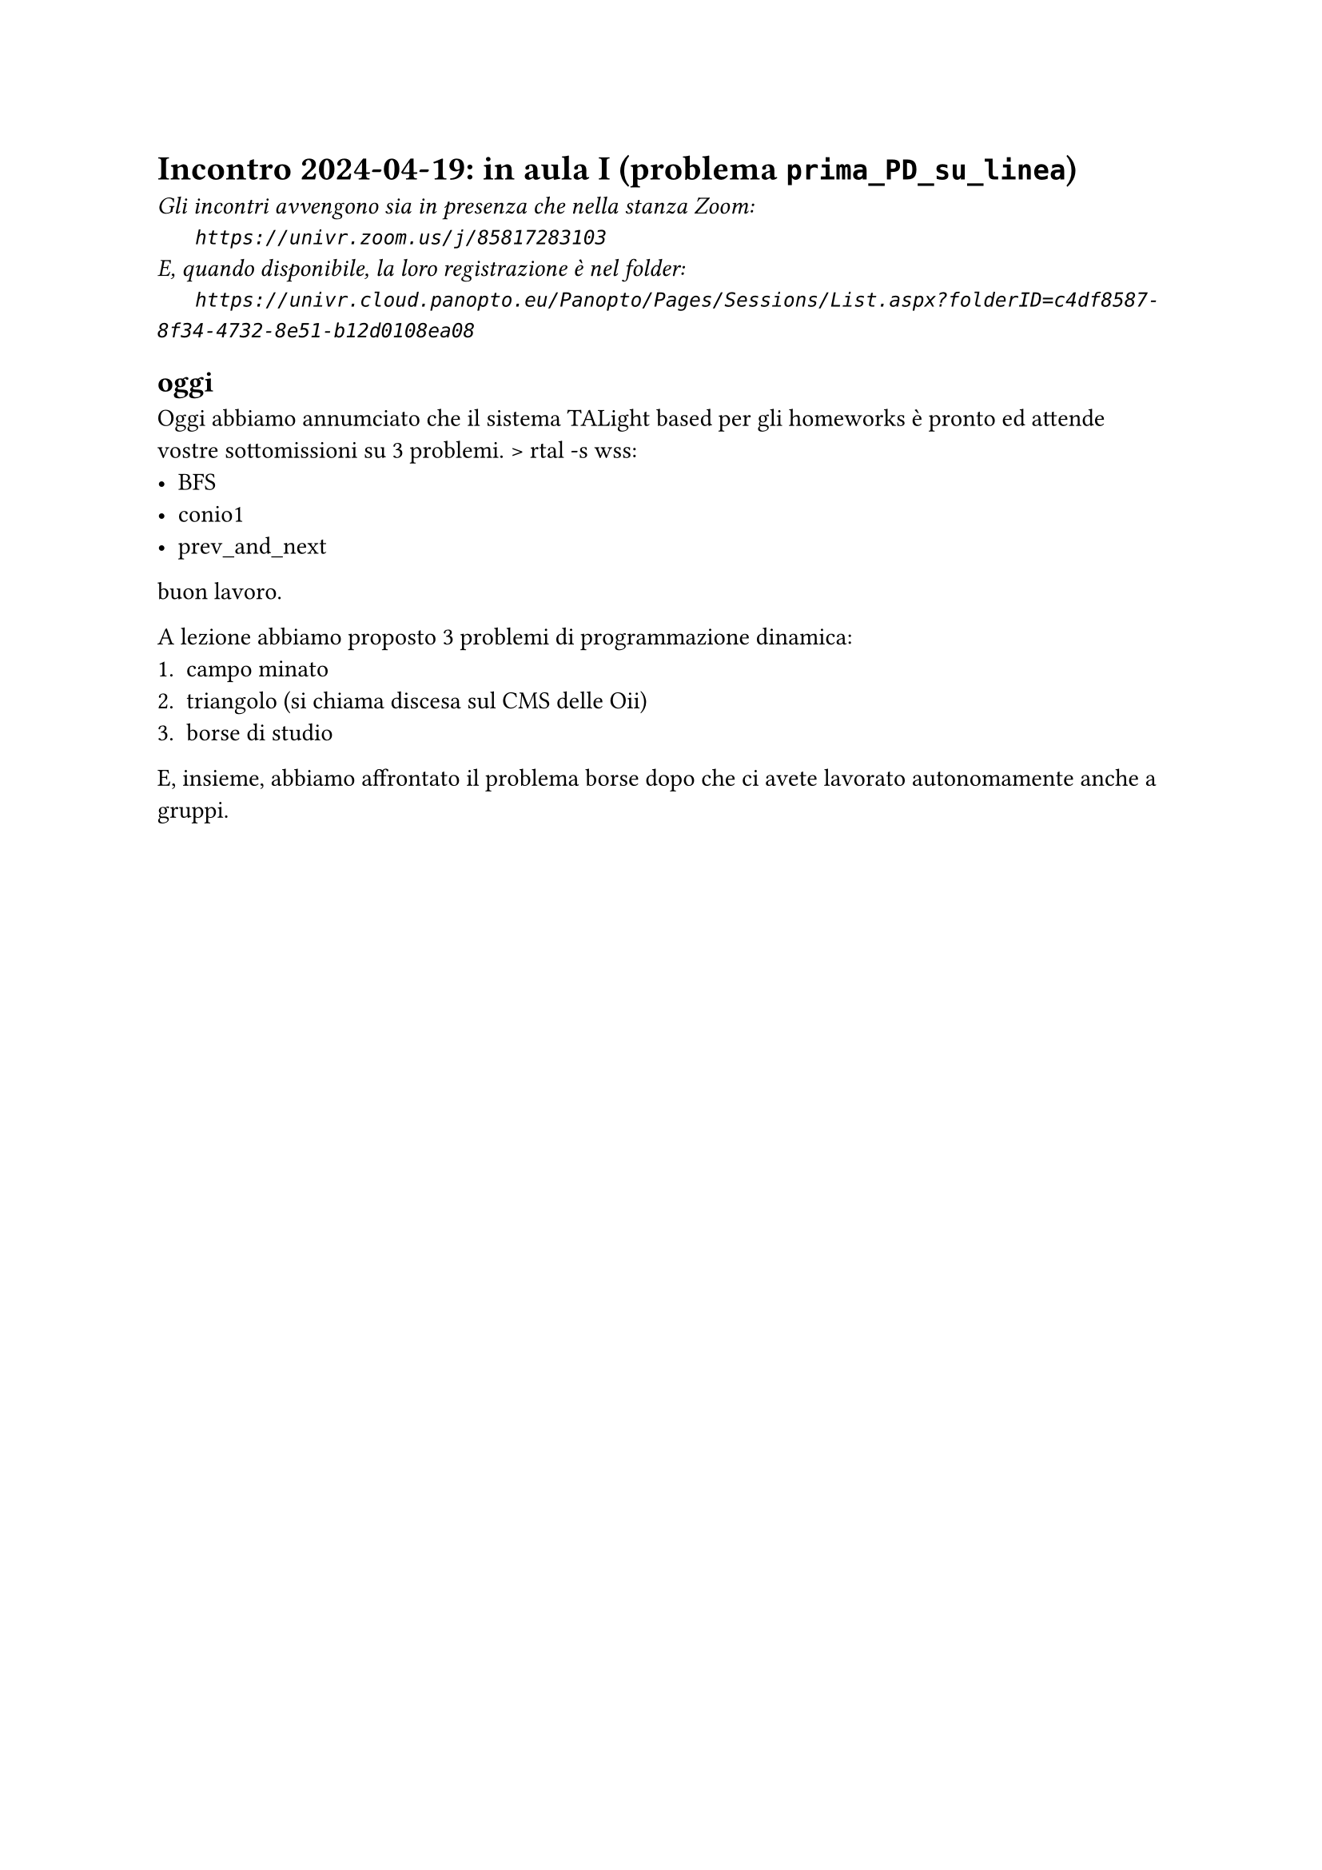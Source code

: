 = Incontro 2024-04-19: in aula I (problema `prima_PD_su_linea`)
#text(style:"italic", size:11pt, [Gli incontri avvengono sia in presenza che nella stanza Zoom:\
#h(6mm) `https://univr.zoom.us/j/85817283103`\
E, quando disponibile, la loro registrazione è nel folder:\
#h(6mm) `https://univr.cloud.panopto.eu/Panopto/Pages/Sessions/List.aspx?folderID=c4df8587-8f34-4732-8e51-b12d0108ea08`\
])

== oggi

Oggi abbiamo annumciato che il sistema TALight based per gli homeworks è pronto ed attende vostre sottomissioni su 3 problemi.
> rtal -s wss://ta.di.univr.it/algo2024 list
- BFS
- conio1
- prev_and_next

buon lavoro.

A lezione abbiamo proposto 3 problemi di programmazione dinamica:
1. campo minato
2. triangolo (si chiama discesa sul CMS delle Oii)
3. borse di studio

E, insieme, abbiamo affrontato il problema borse dopo che ci avete lavorato autonomamente anche a gruppi.

